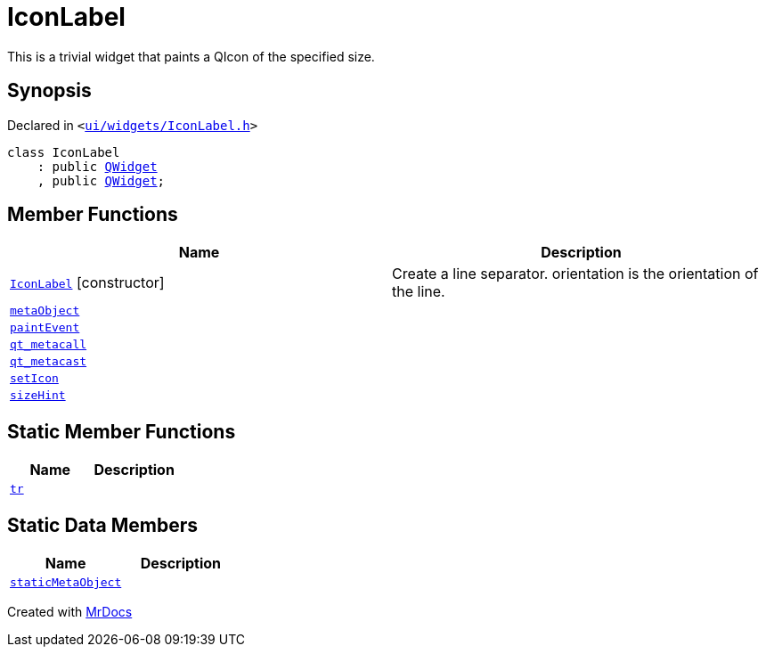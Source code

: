 [#IconLabel]
= IconLabel
:relfileprefix: 
:mrdocs:


This is a trivial widget that paints a QIcon of the specified size&period;



== Synopsis

Declared in `&lt;https://github.com/PrismLauncher/PrismLauncher/blob/develop/launcher/ui/widgets/IconLabel.h#L10[ui&sol;widgets&sol;IconLabel&period;h]&gt;`

[source,cpp,subs="verbatim,replacements,macros,-callouts"]
----
class IconLabel
    : public xref:QWidget.adoc[QWidget]
    , public xref:QWidget.adoc[QWidget];
----

== Member Functions
[cols=2]
|===
| Name | Description 

| xref:IconLabel/2constructor.adoc[`IconLabel`]         [.small]#[constructor]#
| Create a line separator&period; orientation is the orientation of the line&period;



| xref:IconLabel/metaObject.adoc[`metaObject`] 
| 

| xref:IconLabel/paintEvent.adoc[`paintEvent`] 
| 

| xref:IconLabel/qt_metacall.adoc[`qt&lowbar;metacall`] 
| 

| xref:IconLabel/qt_metacast.adoc[`qt&lowbar;metacast`] 
| 

| xref:IconLabel/setIcon.adoc[`setIcon`] 
| 

| xref:IconLabel/sizeHint.adoc[`sizeHint`] 
| 

|===
== Static Member Functions
[cols=2]
|===
| Name | Description 

| xref:IconLabel/tr.adoc[`tr`] 
| 

|===
== Static Data Members
[cols=2]
|===
| Name | Description 

| xref:IconLabel/staticMetaObject.adoc[`staticMetaObject`] 
| 

|===





[.small]#Created with https://www.mrdocs.com[MrDocs]#

